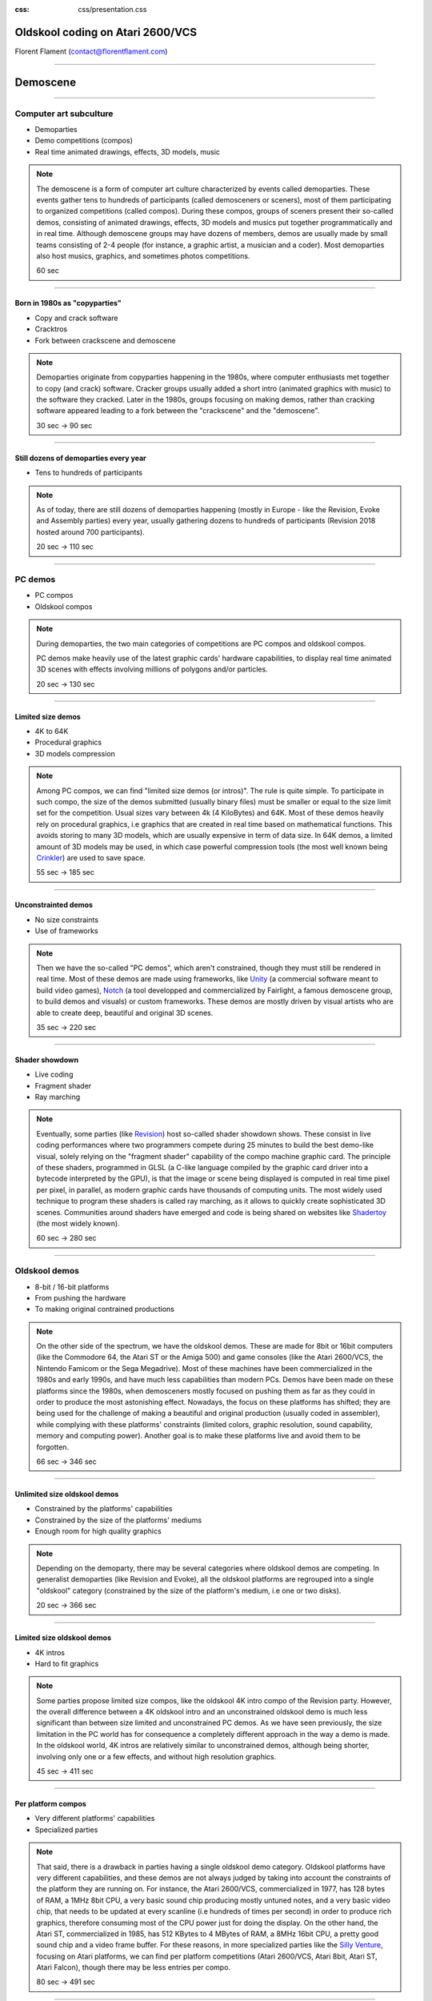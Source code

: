:css: css/presentation.css

.. title:: Oldskool coding on Atari 2600/VCS

Oldskool coding on Atari 2600/VCS
=================================

.. image:: pics/stella-a-trois.png

Florent Flament (contact@florentflament.com)

====

Demoscene
=========

.. image:: pics/revision-2018.jpg

====

Computer art subculture
-----------------------

.. image:: pics/iloe_concrete-flower.jpg

* Demoparties

* Demo competitions (compos)

* Real time animated drawings, effects, 3D models, music

.. note::

   The demoscene is a form of computer art culture characterized by
   events called demoparties. These events gather tens to hundreds of
   participants (called demosceners or sceners), most of them
   participating to organized competitions (called compos). During
   these compos, groups of sceners present their so-called demos,
   consisting of animated drawings, effects, 3D models and musics put
   together programmatically and in real time. Although demoscene
   groups may have dozens of members, demos are usually made by small
   teams consisting of 2-4 people (for instance, a graphic artist, a
   musician and a coder). Most demoparties also host musics, graphics,
   and sometimes photos competitions.

   60 sec

====

Born in 1980s as "copyparties"
..............................

.. image:: pics/cracktro-razor1911.png

* Copy and crack software

* Cracktros

* Fork between crackscene and demoscene

.. note::

   Demoparties originate from copyparties happening in the 1980s,
   where computer enthusiasts met together to copy (and crack)
   software. Cracker groups usually added a short intro (animated
   graphics with music) to the software they cracked. Later in the
   1980s, groups focusing on making demos, rather than cracking
   software appeared leading to a fork between the "crackscene" and
   the "demoscene".

   30 sec -> 90 sec

====

Still dozens of demoparties every year
......................................

.. image:: pics/silly-venture-2018.jpg

* Tens to hundreds of participants

.. note::

   As of today, there are still dozens of demoparties happening
   (mostly in Europe - like the Revision, Evoke and Assembly parties)
   every year, usually gathering dozens to hundreds of participants
   (Revision 2018 hosted around 700 participants).

   20 sec -> 110 sec

====

PC demos
--------

.. image:: pics/block-one-ntsc.png

* PC compos

* Oldskool compos

.. note::

   During demoparties, the two main categories of competitions are PC
   compos and oldskool compos.

   PC demos make heavily use of the latest graphic cards' hardware
   capabilities, to display real time animated 3D scenes with effects
   involving millions of polygons and/or particles.

   20 sec -> 130 sec

====

Limited size demos
..............................

.. image:: pics/elevated.png

* 4K to 64K

* Procedural graphics

* 3D models compression

.. note::

   Among PC compos, we can find "limited size demos (or intros)". The
   rule is quite simple. To participate in such compo, the size of the
   demos submitted (usually binary files) must be smaller or equal to
   the size limit set for the competition. Usual sizes vary between 4k
   (4 KiloBytes) and 64K. Most of these demos heavily rely on
   procedural graphics, i.e graphics that are created in real time
   based on mathematical functions. This avoids storing to many 3D
   models, which are usually expensive in term of data size. In 64K
   demos, a limited amount of 3D models may be used, in which case
   powerful compression tools (the most well known being Crinkler_)
   are used to save space.

   55 sec -> 185 sec

====

Unconstrainted demos
....................

.. image:: pics/block-one-faces.png

* No size constraints

* Use of frameworks

.. note::

   Then we have the so-called "PC demos", which aren't constrained,
   though they must still be rendered in real time. Most of these
   demos are made using frameworks, like Unity_ (a commercial software
   meant to build video games), Notch_ (a tool developped and
   commercialized by Fairlight, a famous demoscene group, to build
   demos and visuals) or custom frameworks. These demos are mostly
   driven by visual artists who are able to create deep, beautiful and
   original 3D scenes.

   35 sec -> 220 sec

====

Shader showdown
.............................

.. image:: pics/shader-showdown.png

* Live coding

* Fragment shader

* Ray marching

.. note::

   Eventually, some parties (like Revision_) host so-called shader
   showdown shows. These consist in live coding performances where two
   programmers compete during 25 minutes to build the best demo-like
   visual, solely relying on the "fragment shader" capability of the
   compo machine graphic card. The principle of these shaders,
   programmed in GLSL (a C-like language compiled by the graphic card
   driver into a bytecode interpreted by the GPU), is that the image
   or scene being displayed is computed in real time pixel per pixel,
   in parallel, as modern graphic cards have thousands of computing
   units. The most widely used technique to program these shaders is
   called ray marching, as it allows to quickly create sophisticated
   3D scenes. Communities around shaders have emerged and code is
   being shared on websites like Shadertoy_ (the most widely known).

   60 sec -> 280 sec

====

Oldskool demos
--------------

.. image:: pics/C64_startup_animiert.gif

* 8-bit / 16-bit platforms

* From pushing the hardware

* To making original contrained productions

.. note::

   On the other side of the spectrum, we have the oldskool
   demos. These are made for 8bit or 16bit computers (like the
   Commodore 64, the Atari ST or the Amiga 500) and game consoles
   (like the Atari 2600/VCS, the Nintendo Famicom or the Sega
   Megadrive). Most of these machines have been commercialized in the
   1980s and early 1990s, and have much less capabilities than modern
   PCs. Demos have been made on these platforms since the 1980s, when
   demosceners mostly focused on pushing them as far as they could in
   order to produce the most astonishing effect. Nowadays, the focus
   on these platforms has shifted; they are being used for the
   challenge of making a beautiful and original production (usually
   coded in assembler), while complying with these platforms'
   constraints (limited colors, graphic resolution, sound capability,
   memory and computing power). Another goal is to make these
   platforms live and avoid them to be forgotten.

   66 sec -> 346 sec

====

Unlimited size oldskool demos
.............................

.. image:: pics/condense.png

* Constrained by the platforms' capabilities

* Constrained by the size of the platforms' mediums

* Enough room for high quality graphics

.. note::

   Depending on the demoparty, there may be several categories where
   oldskool demos are competing. In generalist demoparties (like
   Revision and Evoke), all the oldskool platforms are regrouped into
   a single "oldskool" category (constrained by the size of the
   platform's medium, i.e one or two disks).

   20 sec -> 366 sec

====

Limited size oldskool demos
...........................

.. image:: pics/isometrikum-vanity.png

* 4K intros

* Hard to fit graphics

.. note::

   Some parties propose limited size compos, like the oldskool 4K
   intro compo of the Revision party. However, the overall difference
   between a 4K oldskool intro and an unconstrained oldskool demo is
   much less significant than between size limited and unconstrained
   PC demos. As we have seen previously, the size limitation in the PC
   world has for consequence a completely different approach in the
   way a demo is made. In the oldskool world, 4K intros are relatively
   similar to unconstrained demos, although being shorter, involving
   only one or a few effects, and without high resolution graphics.

   45 sec -> 411 sec

====

Per platform compos
...................

.. image:: pics/2600bc.png

* Very different platforms' capabilities

* Specialized parties

.. note::

   That said, there is a drawback in parties having a single oldskool
   demo category. Oldskool platforms have very different capabilities,
   and these demos are not always judged by taking into account the
   constraints of the platform they are running on. For instance, the
   Atari 2600/VCS, commercialized in 1977, has 128 bytes of RAM, a
   1MHz 8bit CPU, a very basic sound chip producing mostly untuned
   notes, and a very basic video chip, that needs to be updated at
   every scanline (i.e hundreds of times per second) in order to
   produce rich graphics, therefore consuming most of the CPU power
   just for doing the display. On the other hand, the Atari ST,
   commercialized in 1985, has 512 KBytes to 4 MBytes of RAM, a 8MHz
   16bit CPU, a pretty good sound chip and a video frame buffer. For
   these reasons, in more specialized parties like the `Silly
   Venture`_, focusing on Atari platforms, we can find per platform
   competitions (Atari 2600/VCS, Atari 8bit, Atari ST, Atari Falcon),
   though there may be less entries per compo.

   80 sec -> 491 sec

====

Community
---------

.. image:: pics/local-shader-showdown.jpg

* Local events (Seminars, Beetros)

.. note::

   The demoscene is a very tight community. In addition to the many
   demo parties organized every year, a lot of (smaller) local events
   happen in some cities (Beetros where demosceners meet to drink a
   beer, or demoscene related conferences and events).

   20 sec -> 511 sec

====

Online community
................

.. image:: pics/pouet.png

* Twitch - live streams

* Pouet - reference demoscene forum

* Demozoo - archive

* Specialized forums (Atariage, CPCWiki, ...)

.. note::

   Besides, the community is very active online. Most events are live
   streamed through the Twitch_ platform, which also stores the videos
   so that they keep being available online. Most demo parties also
   host technical seminars, which are recorded and available online
   too. Additionally, two websites serve as reference for demosceners:

   * Pouet_ is the reference forum of demosceners. Every demo is
     published on this website with every related information: the
     authors of the demo, the date of the release, the party it has
     been released at, the category, the rank, and possible links
     (Online video, source code, ...). Members of the forum can then
     post comments as well as basic votes (like thumb up, thumb down)
     on a demo's page.

   * Demozoo_ has been created later. This is more oriented towards
     being an archive for demoscene related productions. While Pouet_
     focuses on demos, Demozoo_ also archives every graphic and music
     entry released during demoparties, with related information.

   Other demoscene related websites focus on specific topics or
   platforms, like Atariage_ hosting the biggest Atari community with
   its forum, or CPCWiki_ being more or less the equivalent for the
   Amstrad CPC platform. Some demoscene groups also have their
   website, where they may share tools to make demos. And demosceners
   make heavily use of IRC to discuss.

   92 sec -> 603 secs

====

Atari 2600/VCS
==============

.. image:: pics/Atari-2600-Wood-4Sw-Set.jpg

* Basic hardware

* Infinite possibilities

.. note::

   Why I chose to work on the Atari 2600/VCS platform ? I'd say that
   it's about the challenge of doing something interesting, with the
   simplest (or at least most basic) existing hardware on earth, that
   can do graphics and sound.

   20 sec -> 623 sec

====

Relative complexity (Datasheet)
-------------------------------

.. image:: pics/intel-cpu.jpg

* Atari 2600: 57 pages

* 8th gen Intel Core Processor family: 681 pages

* Atmel ATmega328: 441 pages

.. note::

   To assess the relative complexity of the Atari 2600 platform
   compared to modern chips, here are some statistics about the
   datasheet's size of the Atari 2600 versus an 8th generation Intel
   Core processor and a modern low-end microcontroller.

   * The Atari 2600/VCS specification fits in a 57 pages document
     called `Stella programmer's guide`_

   * The `8th Generation Intel Core Processor Family datasheet`_ is
     spread over 3 documents for a total of 681 pages:

     - platform datasheet vol 1 (155 pages)

     - platform datasheet vol 2 (488 pages)

     - spec update (41 pages)

   * The `Atmel ATmega328/P datasheet`_ weights 441 pages. For $2, the
     microcontroller embeds:

     - an AVR 8bit CPU running at up to 20 MHz

     - 32 KBytes of Flash memory

     - 1 KBytes EEPROM

     - 2 KBytes SRAM

     - many peripherals including

       * three timers (two 8-bit and one 16-bit)

       * a programmable Serial USART interface

       * an ADC (Analog to Digital converter) and a DAC (Digital to
         Analog Converter)

   94 sec -> 717 sec

====

Relative complexity (Instructions set)
--------------------------------------

.. image:: pics/medium-ATmega328-SPDIP-28.png

* 6502: 56 instructions

* x86-64 ISA: 981-3683 instructions

* 8-bit AVR: 142 instructions

.. note::

   We can also compare the size of the 6502 processor instructions set
   versus today's high-end CPUs like the x86-64 family and low-end
   modern CPUs like the 8-bit AVR:

   - The 6502 CPU implements 56 (legal) instructions.

   - The x86-64 ISA (Instruction Set Architecture) counts between 981
     and 3683 disctinct instructions depending on what we consider a
     unique instruction (souce: `How Many x86-64 Instructions Are
     There Anyway`_).

   - The 8-bit AVR counts 142 instructions (again this number can vary
     depending on how these are counted).

   Be it on the size of its datasheet or its CPU instructions set, the
   Atari 2600 is much simpler than modern chips. Its datasheet's size
   is roughly 10 times smaller than modern chips', and it has 3 times
   less instructions than the 8-bit AVR and 40 times less instructions
   than x86-64 processors.

   Q: What about CPU registers ?

   70 sec -> 787 sec

====

Specifications
--------------

6502 CPU
........

.. image:: pics/6502.jpg

* Commercialized in 1977

* 56 instructions

* 5 8-bit registers + 16-bit PC

.. note::

   The Atari 2600/VCS has been commercialized in 1977, and was shipped
   with a 1 MHz 8bit 6507 CPU from MOS Technology (i.e a 6502 in a
   smaller package) with the following characteristics:

   * 56 (legal) instructions including ADC (8-bit integer addition
     with carry) and SBC (8-bit integer substraction with
     carry). The CPU doesn't support multiplications nor
     divisions. And floating point arithmetic is not supported
     neither.

   * The CPU provides five 8-bit registers and a 16-bit program
     counter:

     - A (The accumulator is used for arithmetic and logic
          operations)

     - X and Y (The index registers allow accessing data using a
                base address and an offset).

     - P (The processor status flags, providing information about
          the last instructions executed, like whether there was a
          carry, if the last number manipulated was zero, ...)

     - S (The stack pointer is an index that points to the next
          empty slot available in the stack).

     - PC (The 16-bit program counter, which points towards the next
           instruction to be executed).

    94 sec -> 881 sec

====

6532 RIOT
.........

.. image:: pics/6532-riot.jpg

* 128 bytes of RAM

* 8-bit timer

* two 8-bit parallel I/O ports

.. note::

   It embeds two additional chips. The PIA (Peripheral Interface
   Adaptor) is an off-the-shelf 6532 RIOT (RAM-I/O-Timer) chip
   providing:

   * 128 bytes of RAM.

   * An 8bit programmable timer, that can be setup based on
     different possible intervals, and then read through the
     following registers:

     - TIM1T (1 clock intervals timer setup)
     - TIM8T (8 clocks intervals timer setup)
     - TIM64T (64 clocks intervals timer setup)
     - T1024T (1024 clocks intervals timer setup)

     - INTIM (timer output - provides the number of timer intervals
              remaining)
     - TIMINT (timer interrupt - becomes non null when the timer has
               expired)

   * Two 8bit parallel I/O ports:

     - Port B (SWCHB) is hardwired to read the status of the
       console's switches.

     - Port A (SWCHA) can be configured on a per bit basis (through
       the SWACNT register) to act as input or output. That said, it
       is mostly used to connect up to two joysticks. Each of the
       four most significant bits is associated to a direction of
       player 0, while the four least significant bits are
       associated to the direction of player 1. This port can also
       be used to read paddle triggers.

   70 sec -> 951 sec

====

TIA
...

.. image:: pics/tia.jpg

* 35 writable registers for graphics

* 6 writable registers for audio

* 4 writable registers for TV synchronization

* 14 readable registers for joystick and collisions

.. note::

   The Atari 2600 also embeds a custom integrated circuit, the TIA
   (Television Interface Adaptor), responsible for displaying the TV
   picture and playing the sound, by exposing:

   * 45 writable registers for graphics, audio and screen
     synchronization.

   * 14 readable registers to get part of joystick input and detect
     sprites collisions.

   It has been built with games like pong or tank in mind. The TIA's
   registers reflect this mindset. Following is how Atari designed the
   this chip according to what they considered the "primitives" to
   build video games (each register uses between 1 and 8 bits):

   * 4 write registers are used for the screen synchronization:
     - VSYNC (vertical sync set-clear)
     - VBLANK (vertical blank set-clear)
     - WSYNC (wait for leading edge of horizontal blank)
     - RSYNC (reset horizontal sync counter)

   * 6 write registers used to drive 2 audio channels:
     - AUDC0 (audio control 0)
     - AUDC1 (audio control 1)
     - AUDF0 (audio frequency 0)
     - AUDF1 (audio frequency 1)
     - AUDV0 (audio volume 0)
     - AUDV1 (audio volume 1)

   * 35 write registers dedicated to displaying graphics:

     * 6 registers are available for background and "playfield" graphics:
       - COLUBK (color-lum background)
       - COLUPF (color-lum playfield)
       - PF0 (playfield register byte 0)
       - PF1 (playfield register byte 1)
       - PF2 (playfield register byte 2)

     * 12 registers available to display 2 sprites (called players):
       - COLUP0 (color-lum player 0)
       - COLUP1 (color-lum player 1)
       - REFP0 (reflect player 0)
       - REFP1 (reflect player 1)
       - RESP0 (reset player 0)
       - RESP1 (reset player 1)
       - GRP0 (graphics player 0)
       - GRP1 (graphics player 1)
       - HMP0 (horizontal motion player 0)
       - HMP1 (horizontal motion player 1)
       - VDELP0 (vertical delay player 0)
       - VDELP1 (vertical delay player 1)

     * 8 registers available to display 2 missiles:
       - RESM0 (reset missile 0)
       - RESM1 (reset missile 1)
       - ENAM0 (graphics (enable) missile 0)
       - ENAM1 (graphics (enable) missile 1)
       - HMM0 (horizontal motion player 0)
       - HMM1 (horizontal motion player 1)
       - RESMP0 (reset missile 0 to player 0)
       - RESMP1 (reset missile 1 to player 1)

     * 4 registers to display 1 ball:
       - RESBL (reset ball)
       - ENABL (graphics (enable) ball)
       - HMBL (horizontal motion ball)
       - VDELBL (vertical delay ball)

     * 5 registers used to setup, and postion the playfield, sprites and
       missiles:
       - CTRLPF (control playfield, ball size & collisions)
       - NUSIZ0 (number-size player-missile 0)
       - NUSIZ1 (number-size player-missile 1)
       - HMOVE (apply horizontal motion)
       - HMCLR (clear horizontal motion registers)
       - CXCLR (clear collision latches)

   * 8 read registers to read collisions between the 5 objects
     supported by the platform (2 players, 2 missiles, 1 ball and
     the playfield):
     - CXM0P (read collision D7:M0/P1 D6:M0/P0)
     - CXM1P (read collision D7:M1/P0 D6:M1/P1)
     - CXP0FB (read collision D7:P0/PF D6:P0/BL)
     - CXP1FB (read collision D7:P1/PF D6:P1/BL)
     - CXM0FB (read collision D7:M0/PF D6:M0/BL)
     - CXM1FB (read collision D7:M1/PF D6:M1/BL)
     - CXBLPF (read collision D7:BL/PF D6:unused)
     - CXPPMM (read collision D7:P0/P1 D6:M0/M1)

   * 6 read registers to get input from the paddles, as well as the
     joysticks' trigger buttons:
     - INPT0 (read pot port)
     - INPT1 (read pot port)
     - INPT2 (read pot port)
     - INPT3 (read pot port)
     - INPT4 (read input)
     - INPT5 (read input)

   Finally, the Atari 2600/VCS supports ROM cartridges with a capacity
   of 4 KBytes (first cartridgess) to 32 KBytes (using a bank
   switching trick).

   The `Stella Programmer's guide`_ (by Steve Wright - 1979) provides
   all the information required to program the platform.

   119 sec -> 1070 sec

====

The toolchain
-------------

.. image:: pics/harmony.jpg

* DASM assembler

* Stella emulator

* Harmony cartridge

.. note::

   The only tools we need to start coding for the Atari 2600/VCS
   platform are:

   * An assembler supporting the 6502 processor. The examples here can
     be compiled with DASM_.

   * An Atari 2600 emulator, like Stella_, which embeds a powerful
     debugger.

   * An Atari 2600 console, with a `Harmony cartridge`_, which allows
     launching roms stored on an SD card on an Atari VCS console.

   30 sec -> 1200 sec

====

Build & Launch
..............

.. image:: pics/stella-emulator.jpg

.. code:: sh

   $ dasm sync.asm -f3

   Complete.

   $ stella a.out

.. note::

   To build an executable Atari binary from the assembler source code
   and have it run on the emulator, one can use the following
   commands:

   10 sec -> 1210 sec

====

Graphics coding
---------------

.. image:: pics/flush-bin-robot.png

====

Synchronization
...............

.. image:: pics/stella-timings.jpg

* Automatic horizontal sync

* CPU driven vertical sync

.. note::

   The minimal code running on the Atari to display a picture must
   deal with the synchronization of the TV beam. A couple of registers
   are available for this purpose; the timer as well can be used to
   synchronize the code with the TV beam.

   The TIA handles automatically the horizontal synchronization. It
   generates the horizontal sync signal (HSYNC) when the beam reaches
   the right edge of the screen, to have it turned off and return to
   the left edge. However, it often happens that the CPU needs to
   synchronize itself with the beam to update the graphic registers on
   a per line basis. For that purpose, the WSYNC (Wait for SYNC)
   strobe register, when written to, stops the processor until the
   beam reaches the right edge of the screen, then turns the processor
   back on, so that it can update the relevant registers for the next
   line to be displayed. That way the CPU can deterministically
   execute code in sync with the TV beam.

   Depending on the TV standard of the console and the TV (NTSC or
   PAL), a vertical sync (VSYNC) signal has to be sent every 262 lines
   for an NTSC setup (resulting in a 60 Hz refresh rate) or every 312
   lines for a PAL setup (for a 50 Hz refresh rate). It is the
   responsability of the microprocessor to handle the vertical
   synchronization by:

   * writing a '1' to D1 of the VSYNC register to turn on the vertical
     sync signal,

   * then waiting for at least 3 scanlines to signal the TV to
     reposition its beam at the top of the screen,

   * writing a '0' to D1 of VSYNC to turn off the VSYNC signal,

   * then writing a '1' to D1 of the VBLANK register to turn off the
     beam during its repositioning,

   * counting 37 lines (NTSC) or 45 lines (PAL), to let the beam go
     back to the top of the screen (Note that the CPU can use this
     time to perform some computation),

   * eventually, the CPU will have to write a '0' to D1 of VBLANK to
     turn the beam back on.

   135 sec -> 1345 sec

====

Minimal code
............

.. code::

   main_loop:
           ; Write '1' to D1 of VSYNC
           lda #$02                ; This corresponds to the 00000010 byte
           sta VSYNC

           ; Wait 3 scanlines
           sta WSYNC
           sta WSYNC
           sta WSYNC

           ; Write '0' to D1 of VSYNC
           lda #$00
           sta VSYNC

           ; Write '1' to D1 of VBLANK
           lda #$02
           sta VBLANK

           ; Count 45 lines for VBLANK
           ldx #45
   vblank_loop:
           sta WSYNC
           dex
           bne vblank_loop

           ; Write '0' to D1 of VBLANK
           lda #$00
           sta VBLANK

           ; Count 312 - 48 = 264 lines
           ; in two passes of 132 (max counter value is 255)
           ldy #2
   outer_loop:
           ldx #132
   inner_loop:
           sta WSYNC
           dex
           bne inner_loop
           dey
           bne outer_loop

           jmp main_loop

.. note::

   210 sec -> 1555 sec

====

VERTICAL_SYNC macro
...................

.. code::

   main_loop:
           VERTICAL_SYNC

           ; Write '1' to D1 of VBLANK
           lda #$02
           sta VBLANK

           ; Count 44 lines for VBLANK
           ldx #44
   vblank_loop:
           sta WSYNC
           dex
           bne vblank_loop

           ; Write '0' to D1 of VBLANK
           lda #$00
           sta VBLANK

           ; Count 312 - 48 = 264 lines
           ; in two passes of 132 (max counter value is 255)
           ldy #2
   outer_loop:
           ldx #132
   inner_loop:
           sta WSYNC
           dex
           bne inner_loop
           dey
           bne outer_loop

           jmp main_loop

.. note::

   37 sec -> 1593 sec

====

Blinking screen code
....................

.. code::

   ;---------- RAM segment ----------
           SEG.U ram
           ORG $0080
   frame_cnt ds 1

   ;---------- Code segment ----------
           SEG code
           ORG $F000
           CLEAN_START

   main_loop:
           VERTICAL_SYNC

           ; Write '1' to D1 of VBLANK
           lda #$02
           sta VBLANK

           ; Vblank header logic
           inc frame_cnt
           lda frame_cnt
           lsr
           sta COLUBK

           ; Count 44 lines for VBLANK
           ldx #44
   vblank_loop:
           sta WSYNC
           dex
           bne vblank_loop

.. note::

   236 sec -> 1829 sec

====

Blinking screen
...............

.. image:: pics/bgcolor.gif

====

Synchronizing using timer
.........................

* Rely on RIOT timer to free CPU

* Which timer granularity ?

* Which timer value to wait for ?

.. note::

   Instead of having the CPU actively waiting and counting the
   appropriate number of scanlines, we can use the timer available in
   the RIOT chip. The timer will therefore run independently, letting
   the CPU free to do whatever it wants. This can typically be used to
   let the CPU perform the drawing on the screen. Once the CPU is
   done, it has to wait for the timer to expire, so it be synchronized
   and able to handle the vertical sync signal.

   In practice, the timer has constraints that the programmer must
   deal with:

   * It is an 8-bit counter, so its maximum value is 255.

   * It provides a few possible granularities for the speed at which
     the counter is decremeneted: 1, 8, 64, 1024 clock ticks.

   For instance, after completing the VBLANK synchronization, the CPU
   has to wait for 264 scanlines before sending the next Vertical SYNC
   signal. In addition, the CPU needs to be free during up to 248
   scanlines to be able to display the kernel (picture on the
   screen). This means that the timer has to expire between 248 and
   264 scanlines.

   What is the best granularity to use in this context ? The TIM64T
   register (decremented every 64 clocks) allows waiting at most
   64*256/76 = 215.6 scanlines, which is not enough. The T1024T
   register (decremented every 1024 clocks) allows waiting:

   * 18*1024/76 = 242.5 lines
   * 19*1024/76 = 256 lines
   * 20*1024/76 = 269.5 lines

   Here it is, by waiting for 19 T1024T timer cycles we can wait for
   256 scanlines, which falls into the [248, 264] interval we saw
   earlier. Once the timer has expired the CPU needs to wait for 8
   additional scanlines before sending the vertical synchronization
   signal.

   154 sec -> 1983 sec

====

Framework using timer
.....................

.. code::

   main_loop:
           VERTICAL_SYNC

           ; Write '1' to D1 of VBLANK
           lda #$02
           sta VBLANK

           ; Count 44 lines for VBLANK
	   ; By loading 44*76 / 64 = 52 into the TIM64T timer register
           lda #52
           sta TIM64T

           jsr fx_vblank
           jsr wait_timint

           ; Write '0' to D1 of VBLANK
           lda #$00
           sta VBLANK

           ; Waiting for 19 T1024T cycles, leading to 256 scanelines
           ; (which is a good compromise).
           lda #19
           sta T1024T

           jsr fx_kernel ; This subroutine should display the picture (kernel)
           jsr wait_timint ; Then we wait for the timer to expire

           ; 264 - 256 = 8 remaining scanlines to wait for
           ldx #8
   overscan_loop:
           sta WSYNC
           dex
           bne overscan_loop

           jmp main_loop

   ; Wait for timer to expire
   wait_timint:
           lda TIMINT
           beq wait_timint
           rts

.. note::

   201 sec -> 2184 sec

====

The playfield
.............

.. image:: pics/playfield.png

* 3 registers: PF0, PF1, PF2

* 2 modes: repeated or mirrored

* 40 horizontal pixels using tricks

.. note::

   Three 8-bit registers (PF0, PF1 and PF2) can be used to display a
   "playfield". The playfield registers have been designed to display
   walls in games. They allow to draw graphics on the full screen,
   though with a low resolution (up to 40 large pixels). The first 4
   bits of PF0 are actually taken into account, together with the 8
   bits of PF1 and PF2. This makes a total of 20 bits describing a
   playfield line. The 20 playfield bits, actually describe the first
   half of a line (i.e 20 large pixels), which can then be either
   copied, or mirrorer on the second half of the screen, depending on
   the CTRLPF register.

   It is actually possible to set 40 distinct pixels per line using
   the playfield registers, by updating them on the fly. The idea is
   to write some value into PF0, to describe the first band of the
   line. Once the corresponding zone has been displayed, we can update
   PF0 before it is redisplayed on the second half of the screen. The
   image would look like we had 6 playfield registers, while we are
   actually juggling with 3 registers, by updating their values twice
   per line.

   90 sec -> 2274 sec

====

Basic procedural graphics
.........................

.. code::

   fx_kernel SUBROUTINE
           ldx #240 ; Displaying 240 lines
   .kernel_loop:
           sta WSYNC
           dex
           txa
           and #$08 ; Testing 4th bit i.e band of 8 pixels
           bne .odd

           lda #$55
           sta PF0
           sta PF2
           lda #$aa
           sta PF1
           jmp .continue
   .odd:
           lda #$aa
           sta PF0
           sta PF2
           lda #$55
           sta PF1

   .continue:
           txa
           bne .kernel_loop

           ; Clear playfield
           lda #$00
           sta PF0
           sta PF1
           sta PF2
           rts

.. note::

   286 sec -> 2560 sec

====

The Grid
........

.. image:: pics/grid.png

====

Displaying a picture using playfield
....................................

.. image:: pics/burstday.png

.. note::

   Even with the constraints imposed by the Atari 2600, it is possible
   to display nice pictures. These graphics can be done by graphic
   artists using standard software (like gimp) then transformed to
   assembly-friendly data using home-made conversion tools (usually
   written in Python, Lua or even C depending on the preference of the
   coder).

   The graphic data generated can then be displayed on the screen by
   loading the samples sequentially into the playfield registers in a
   timely manner.

   43 sec -> 2603 sec

====

Displaying a picture using sprites
..................................

.. image:: pics/nolan.png

.. note::

   This picture has been rendered by using the sprites. They pixels
   are thiner, but it can only be used to draw on a band of the
   screen. It is not possible to display a fullscreen image with this
   technique.

   17 sec -> 2620 sec

====

Music coding
------------

AUDF registers
..............

.. image:: pics/audf.png

* one 5-bit register per channel

* Sets the sound's frequency

* 32 possible frequencies

.. note::

   The AUDF0 and AUDF1 registers (for Audio Frequency) allow the set
   the frequency (or note) of the sounds played on each channel. The 5
   least significant bits of these registers are taken into account,
   which means that we have up to 32 possible frequencies for a given
   sound. With a base frequency of 30 KHz, the notes can vary between
   937.5 Hz and 30 KHz.

   34 sec -> 2654 sec

====

AUDC registers
..............

.. image:: pics/audc.png

* one 4-bit register per channel

* Sets an additional frequency divider

* Sets pure tone / polyphonic tone

.. note::

   The AUDC0 and AUDC1 registers (Audio Control) allow to specify the
   type of the sound to be played. It can be a pure tone, a polyphonic
   tone, or some kind of white noise. This registers also allows to
   set an additional frequency divider (some sounds are higher that
   others).

   22 sec -> 2676 sec

====

AUDV registers
..............

.. image:: pics/audv.png

* one 4-bit register per channel

* Sets note volume (16 possible values)

.. note::

   AUDV0 and AUDV1 (Audio Volume) allow to set the volume of each
   channel. There 16 possible levels.

   13 sec -> 2689 sec

====

Basic sound playing
-------------------

.. code::

   fx_init:
           ; (30KHz / 6) / 16 = 312.5 Hz i.e D#4
           lda #$0c
           sta AUDC0
           lda #$10
           sta AUDF0
           lda #$04

           sta AUDV0
           rts

.. note::

   60 sec -> 2749 sec

====

Sound control loop
------------------

.. code::

   fx_vblank SUBROUTINE
           inc frame_cnt
           lda frame_cnt

           ldx #4
   .loop:
           lsr
           dex
           bne .loop

           sta AUDC0
           rts

.. note::

   120 sec -> 2869 sec

====

Sound frequency loop
--------------------

.. code::

   fx_vblank SUBROUTINE
           inc frame_cnt
           lda frame_cnt

           ldx #3
   .loop:
           lsr
           dex
           bne .loop

           sta AUDF0
           rts

.. note::

   53 sec -> 2922 sec

====

Sound volume loop
-----------------

.. code::

   fx_vblank SUBROUTINE
           inc frame_cnt
           lda frame_cnt

           ldx #4
   .loop:
           lsr
           dex
           bne .loop

           sta AUDV0
           rts

.. note::

   32 sec -> 2955 sec

====

TIA Tracker
-----------

.. image:: pics/tiatracker.png

* Can be used by a musician to create music

* Generates assembly code to be played on the VCS

.. note::

   This was how the hardware is working. However, we are not
   programming the sound directly anymore. A demoscener developped a
   very friendly tool to do music on the Atari. This is called TIA
   tracker, and it allows musicians to create music on the platform
   without the need to write code. The tool is then able to generate
   the data and the code that can be used directly in a demo or in a
   program running on the Atari 2600.

   31 sec -> 2986 sec

====

.. image:: pics/thank-you.png

.. _Crinkler: http://crinkler.net/
.. _`Stella programmer's guide`: http://atarihq.com/danb/files/stella.pdf
.. _`8th Generation Intel Core Processor Family datasheet`: https://www.intel.com/content/www/us/en/processors/core/core-technical-resources.html
.. _`Atmel ATmega328/P datasheet`: http://ww1.microchip.com/downloads/en/DeviceDoc/Atmel-42735-8-bit-AVR-Microcontroller-ATmega328-328P_Datasheet.pdf
.. _`How Many x86-64 Instructions Are There Anyway`: https://stefanheule.com/blog/how-many-x86-64-instructions-are-there-anyway/
.. _DASM: https://github.com/munsie/dasm
.. _Stella: https://stella-emu.github.io/
.. _Unity: https://unity3d.com/
.. _Notch: https://www.notch.one/
.. _Revision: https://2018.revision-party.net/
.. _Shadertoy: https://www.shadertoy.com/
.. _`Silly Venture`: http://sillyventure.eu/en/
.. _Twitch: https://www.twitch.tv/
.. _Pouet: http://www.pouet.net/
.. _Demozoo: https://demozoo.org/
.. _Atariage: https://atariage.com/
.. _CPCWiki: http://www.cpcwiki.eu/index.php/Main_Page
.. _`Harmony Cartridge`: http://harmony.atariage.com/Site/Harmony.html
